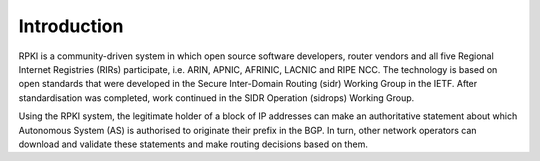Introduction
------------

RPKI is a community-driven system in which open source software developers, router vendors and all five Regional Internet Registries (RIRs) participate, i.e. ARIN, APNIC, AFRINIC, LACNIC and RIPE NCC. The technology is based on open standards that were developed in the Secure Inter-Domain Routing (sidr) Working Group in the IETF. After standardisation was completed, work continued in the SIDR Operation (sidrops) Working Group.

Using the RPKI system, the legitimate holder of a block of IP addresses can make an authoritative statement about which Autonomous System (AS) is authorised to originate their prefix in the BGP. In turn, other network operators can download and validate these statements and make routing decisions based on them.